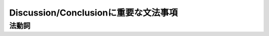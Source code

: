 -------------------------------------
Discussion/Conclusionに重要な文法事項
-------------------------------------

法動詞
--------


